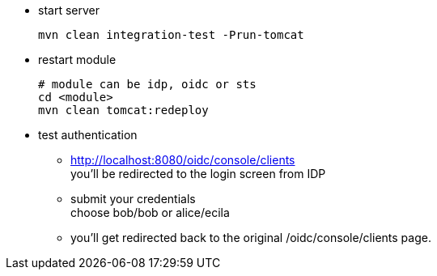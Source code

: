  * start server
+
----
mvn clean integration-test -Prun-tomcat
----
 * restart module
+
----
# module can be idp, oidc or sts
cd <module>
mvn clean tomcat:redeploy
----
 * test authentication
 ** http://localhost:8080/oidc/console/clients +
    you'll be redirected to the login screen from IDP
 ** submit your credentials +
    choose bob/bob or alice/ecila
 ** you'll get redirected back to the original /oidc/console/clients page.

